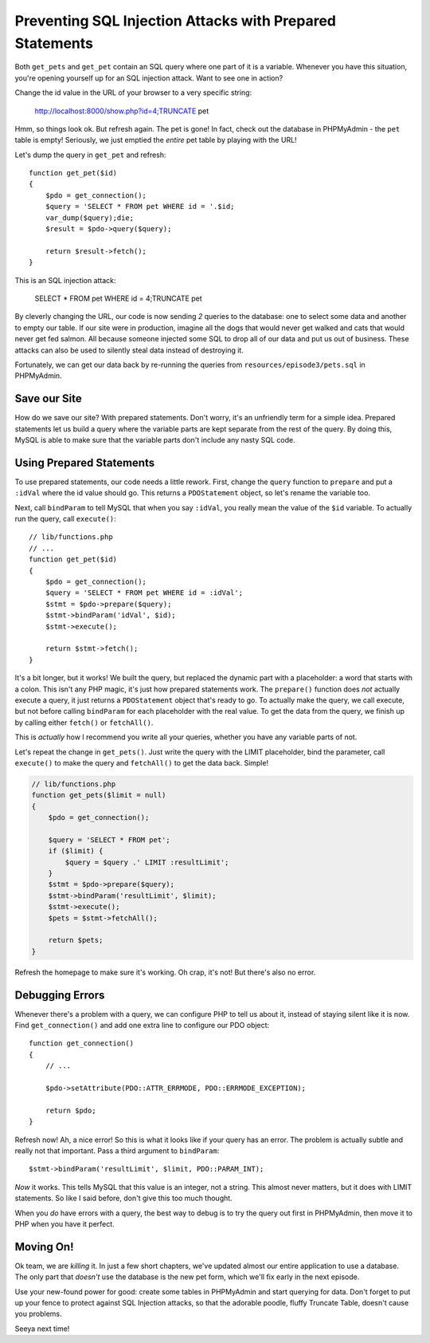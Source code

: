 Preventing SQL Injection Attacks with Prepared Statements
=========================================================

Both ``get_pets`` and ``get_pet`` contain an SQL query where one part of
it is a variable. Whenever you have this situation, you're opening yourself
up for an SQL injection attack. Want to see one in action?

Change the id value in the URL of your browser to a very specific string:

    http://localhost:8000/show.php?id=4;TRUNCATE pet

Hmm, so things look ok. But refresh again. The pet is gone! In fact, check
out the database in PHPMyAdmin - the ``pet`` table is empty! Seriously, we 
just emptied the *entire* pet table by playing with the URL!

Let's dump the query in ``get_pet`` and refresh::

    function get_pet($id)
    {
        $pdo = get_connection();
        $query = 'SELECT * FROM pet WHERE id = '.$id;
        var_dump($query);die;
        $result = $pdo->query($query);

        return $result->fetch();
    }

This is an SQL injection attack:

    SELECT * FROM pet WHERE id = 4;TRUNCATE pet

By cleverly changing the URL, our code is now sending *2* queries to the
database: one to select some data and another to empty our table. If our
site were in production, imagine all the dogs that would never get walked
and cats that would never get fed salmon. All because someone injected some
SQL to drop all of our data and put us out of business. These attacks can
also be used to silently steal data instead of destroying it.

Fortunately, we can get our data back by re-running the queries from ``resources/episode3/pets.sql``
in PHPMyAdmin.

Save our Site
-------------

How do we save our site? With prepared statements. Don't worry, it's an unfriendly
term for a simple idea. Prepared statements let us build a query where the
variable parts are kept separate from the rest of the query. By doing this,
MySQL is able to make sure that the variable parts don't include any nasty
SQL code.

Using Prepared Statements
-------------------------

To use prepared statements, our code needs a little rework. First, change
the ``query`` function to ``prepare`` and put a ``:idVal`` where the id value
should go. This returns a ``PDOStatement`` object, so let's rename the variable
too.

Next, call ``bindParam`` to tell MySQL that when you say ``:idVal``, you
really mean the value of the ``$id`` variable. To actually run the query,
call ``execute()``::

    // lib/functions.php
    // ...
    function get_pet($id)
    {
        $pdo = get_connection();
        $query = 'SELECT * FROM pet WHERE id = :idVal';
        $stmt = $pdo->prepare($query);
        $stmt->bindParam('idVal', $id);
        $stmt->execute();

        return $stmt->fetch();
    }

It's a bit longer, but it works! We built the query, but replaced the dynamic
part with a placeholder: a word that starts with a colon. This isn't any
PHP magic, it's just how prepared statements work. The ``prepare()`` function
does *not* actually execute a query, it just returns a ``PDOStatement`` object
that's ready to go. To actually make the query, we call execute, but not
before calling ``bindParam`` for each placeholder with the real value.
To get the data from the query, we finish up by calling either ``fetch()``
or ``fetchAll()``.

This is *actually* how I recommend you write all your queries, whether you
have any variable parts of not.

Let's repeat the change in ``get_pets()``. Just write the query with the
LIMIT placeholder, bind the parameter, call ``execute()`` to make the query
and  ``fetchAll()`` to get the data back. Simple!

.. code-block:: php

    // lib/functions.php
    function get_pets($limit = null)
    {
        $pdo = get_connection();

        $query = 'SELECT * FROM pet';
        if ($limit) {
            $query = $query .' LIMIT :resultLimit';
        }
        $stmt = $pdo->prepare($query);
        $stmt->bindParam('resultLimit', $limit);
        $stmt->execute();
        $pets = $stmt->fetchAll();

        return $pets;
    }

Refresh the homepage to make sure it's working. Oh crap, it's not! But there's
also no error.

Debugging Errors
----------------

Whenever there's a problem with a query, we can configure PHP to tell us
about it, instead of staying silent like it is now. Find ``get_connection()``
and add one extra line to configure our PDO object::

    function get_connection()
    {
        // ...

        $pdo->setAttribute(PDO::ATTR_ERRMODE, PDO::ERRMODE_EXCEPTION);

        return $pdo;
    }

Refresh now! Ah, a nice error! So this is what it looks like if your query
has an error. The problem is actually subtle and really not that important.
Pass a third argument to ``bindParam``::

    $stmt->bindParam('resultLimit', $limit, PDO::PARAM_INT);

*Now* it works. This tells MySQL that this value is an integer, not a string.
This almost never matters, but it does with LIMIT statements. So like I said
before, don't give this too much thought.

When you *do* have errors with a query, the best way to debug is to try the
query out first in PHPMyAdmin, then move it to PHP when you have it perfect.

Moving On!
----------

Ok team, we are *killing* it. In just a few short chapters, we've updated almost
our entire application to use a database. The only part that *doesn't* use
the database is the new pet form, which we'll fix early in the next episode.

Use your new-found power for good: create some tables in PHPMyAdmin and start
querying for data. Don't forget to put up your fence to protect against SQL Injection
attacks, so that the adorable poodle, fluffy Truncate Table, doesn't cause you problems.

Seeya next time!
